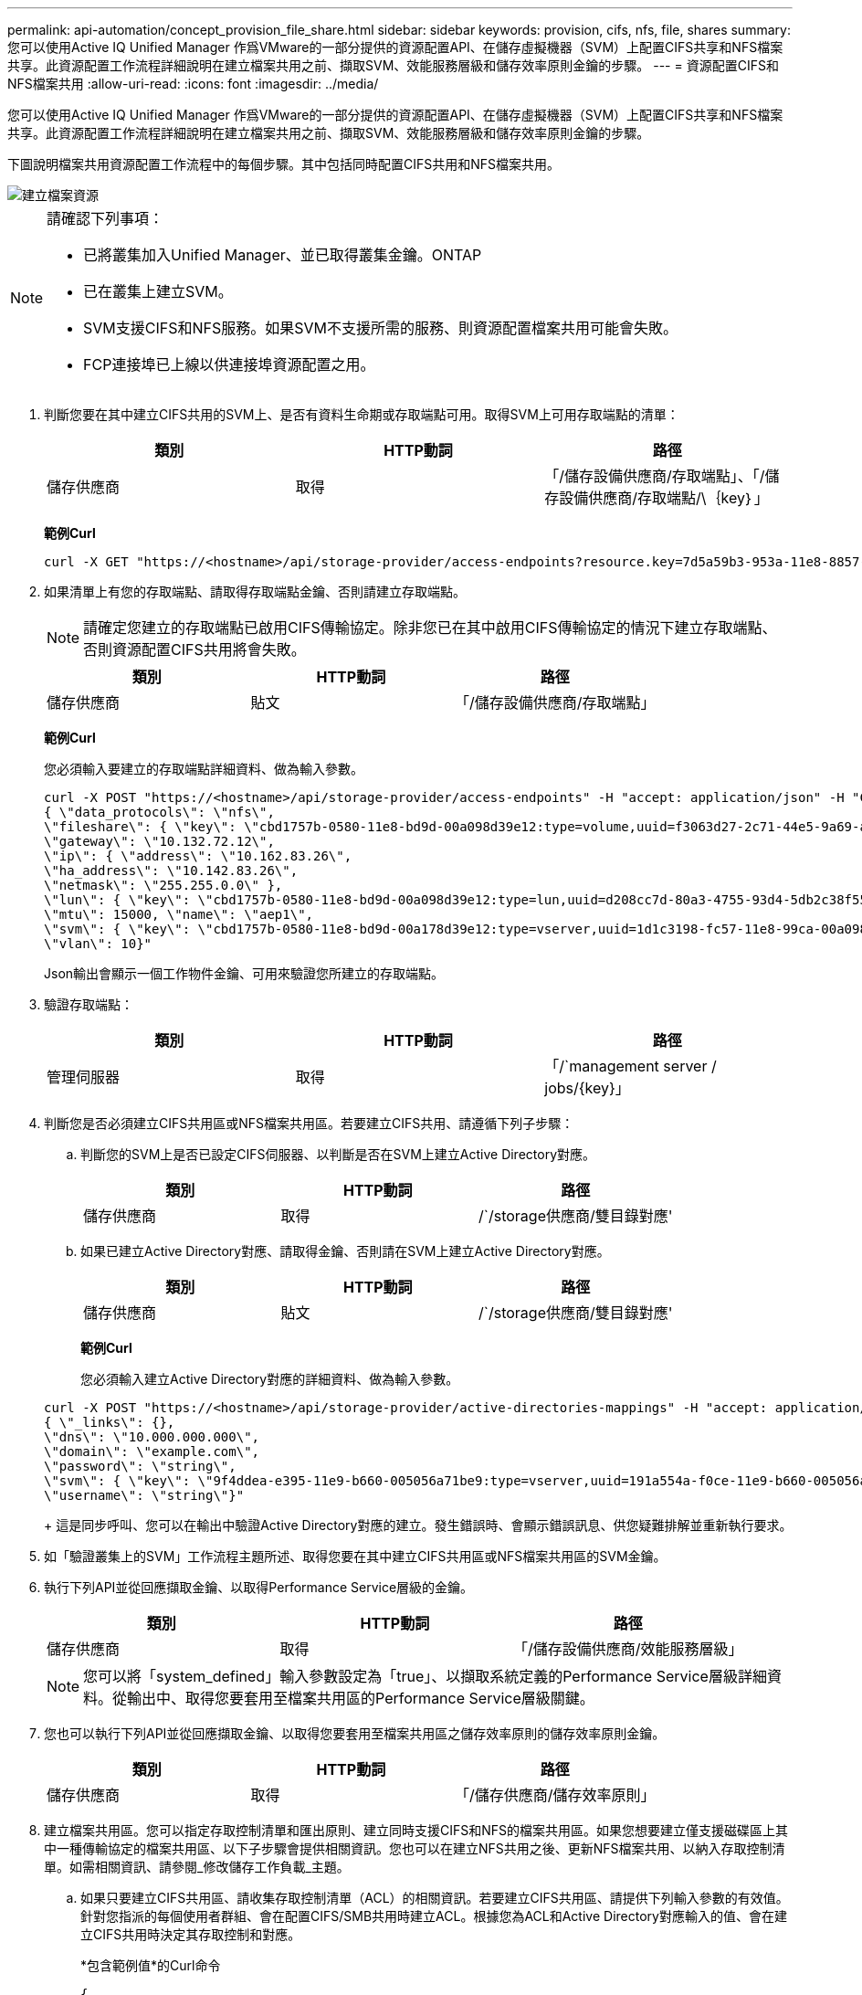 ---
permalink: api-automation/concept_provision_file_share.html 
sidebar: sidebar 
keywords: provision, cifs, nfs, file, shares 
summary: 您可以使用Active IQ Unified Manager 作爲VMware的一部分提供的資源配置API、在儲存虛擬機器（SVM）上配置CIFS共享和NFS檔案共享。此資源配置工作流程詳細說明在建立檔案共用之前、擷取SVM、效能服務層級和儲存效率原則金鑰的步驟。 
---
= 資源配置CIFS和NFS檔案共用
:allow-uri-read: 
:icons: font
:imagesdir: ../media/


[role="lead"]
您可以使用Active IQ Unified Manager 作爲VMware的一部分提供的資源配置API、在儲存虛擬機器（SVM）上配置CIFS共享和NFS檔案共享。此資源配置工作流程詳細說明在建立檔案共用之前、擷取SVM、效能服務層級和儲存效率原則金鑰的步驟。

下圖說明檔案共用資源配置工作流程中的每個步驟。其中包括同時配置CIFS共用和NFS檔案共用。

image::../media/create_fileshares.gif[建立檔案資源]

[NOTE]
====
請確認下列事項：

* 已將叢集加入Unified Manager、並已取得叢集金鑰。ONTAP
* 已在叢集上建立SVM。
* SVM支援CIFS和NFS服務。如果SVM不支援所需的服務、則資源配置檔案共用可能會失敗。
* FCP連接埠已上線以供連接埠資源配置之用。


====
. 判斷您要在其中建立CIFS共用的SVM上、是否有資料生命期或存取端點可用。取得SVM上可用存取端點的清單：
+
[cols="3*"]
|===
| 類別 | HTTP動詞 | 路徑 


 a| 
儲存供應商
 a| 
取得
 a| 
「/儲存設備供應商/存取端點」、「/儲存設備供應商/存取端點/\｛key｝」

|===
+
*範例Curl*

+
[listing]
----
curl -X GET "https://<hostname>/api/storage-provider/access-endpoints?resource.key=7d5a59b3-953a-11e8-8857-00a098dcc959" -H "accept: application/json" -H "Authorization: Basic <Base64EncodedCredentials>"
----
. 如果清單上有您的存取端點、請取得存取端點金鑰、否則請建立存取端點。
+
[NOTE]
====
請確定您建立的存取端點已啟用CIFS傳輸協定。除非您已在其中啟用CIFS傳輸協定的情況下建立存取端點、否則資源配置CIFS共用將會失敗。

====
+
[cols="3*"]
|===
| 類別 | HTTP動詞 | 路徑 


 a| 
儲存供應商
 a| 
貼文
 a| 
「/儲存設備供應商/存取端點」

|===
+
*範例Curl*

+
您必須輸入要建立的存取端點詳細資料、做為輸入參數。

+
[listing]
----
curl -X POST "https://<hostname>/api/storage-provider/access-endpoints" -H "accept: application/json" -H "Content-Type: application/json" -H "Authorization: Basic <Base64EncodedCredentials>"
{ \"data_protocols\": \"nfs\",
\"fileshare\": { \"key\": \"cbd1757b-0580-11e8-bd9d-00a098d39e12:type=volume,uuid=f3063d27-2c71-44e5-9a69-a3927c19c8fc\" },
\"gateway\": \"10.132.72.12\",
\"ip\": { \"address\": \"10.162.83.26\",
\"ha_address\": \"10.142.83.26\",
\"netmask\": \"255.255.0.0\" },
\"lun\": { \"key\": \"cbd1757b-0580-11e8-bd9d-00a098d39e12:type=lun,uuid=d208cc7d-80a3-4755-93d4-5db2c38f55a6\" },
\"mtu\": 15000, \"name\": \"aep1\",
\"svm\": { \"key\": \"cbd1757b-0580-11e8-bd9d-00a178d39e12:type=vserver,uuid=1d1c3198-fc57-11e8-99ca-00a098d38e12\" },
\"vlan\": 10}"
----
+
Json輸出會顯示一個工作物件金鑰、可用來驗證您所建立的存取端點。

. 驗證存取端點：
+
[cols="3*"]
|===
| 類別 | HTTP動詞 | 路徑 


 a| 
管理伺服器
 a| 
取得
 a| 
「/`management server / jobs/\{key}」

|===
. 判斷您是否必須建立CIFS共用區或NFS檔案共用區。若要建立CIFS共用、請遵循下列子步驟：
+
.. 判斷您的SVM上是否已設定CIFS伺服器、以判斷是否在SVM上建立Active Directory對應。
+
[cols="3*"]
|===
| 類別 | HTTP動詞 | 路徑 


 a| 
儲存供應商
 a| 
取得
 a| 
/`/storage供應商/雙目錄對應'

|===
.. 如果已建立Active Directory對應、請取得金鑰、否則請在SVM上建立Active Directory對應。
+
[cols="3*"]
|===
| 類別 | HTTP動詞 | 路徑 


 a| 
儲存供應商
 a| 
貼文
 a| 
/`/storage供應商/雙目錄對應'

|===
+
*範例Curl*

+
您必須輸入建立Active Directory對應的詳細資料、做為輸入參數。

+
[listing]
----
curl -X POST "https://<hostname>/api/storage-provider/active-directories-mappings" -H "accept: application/json" -H "Content-Type: application/json" -H "Authorization: Basic <Base64EncodedCredentials>"
{ \"_links\": {},
\"dns\": \"10.000.000.000\",
\"domain\": \"example.com\",
\"password\": \"string\",
\"svm\": { \"key\": \"9f4ddea-e395-11e9-b660-005056a71be9:type=vserver,uuid=191a554a-f0ce-11e9-b660-005056a71be9\" },
\"username\": \"string\"}"
----
+
這是同步呼叫、您可以在輸出中驗證Active Directory對應的建立。發生錯誤時、會顯示錯誤訊息、供您疑難排解並重新執行要求。



. 如「驗證叢集上的SVM」工作流程主題所述、取得您要在其中建立CIFS共用區或NFS檔案共用區的SVM金鑰。
. 執行下列API並從回應擷取金鑰、以取得Performance Service層級的金鑰。
+
[cols="3*"]
|===
| 類別 | HTTP動詞 | 路徑 


 a| 
儲存供應商
 a| 
取得
 a| 
「/儲存設備供應商/效能服務層級」

|===
+
[NOTE]
====
您可以將「system_defined」輸入參數設定為「true」、以擷取系統定義的Performance Service層級詳細資料。從輸出中、取得您要套用至檔案共用區的Performance Service層級關鍵。

====
. 您也可以執行下列API並從回應擷取金鑰、以取得您要套用至檔案共用區之儲存效率原則的儲存效率原則金鑰。
+
[cols="3*"]
|===
| 類別 | HTTP動詞 | 路徑 


 a| 
儲存供應商
 a| 
取得
 a| 
「/儲存供應商/儲存效率原則」

|===
. 建立檔案共用區。您可以指定存取控制清單和匯出原則、建立同時支援CIFS和NFS的檔案共用區。如果您想要建立僅支援磁碟區上其中一種傳輸協定的檔案共用區、以下子步驟會提供相關資訊。您也可以在建立NFS共用之後、更新NFS檔案共用、以納入存取控制清單。如需相關資訊、請參閱_修改儲存工作負載_主題。
+
.. 如果只要建立CIFS共用區、請收集存取控制清單（ACL）的相關資訊。若要建立CIFS共用區、請提供下列輸入參數的有效值。針對您指派的每個使用者群組、會在配置CIFS/SMB共用時建立ACL。根據您為ACL和Active Directory對應輸入的值、會在建立CIFS共用時決定其存取控制和對應。
+
*包含範例值*的Curl命令

+
[listing]
----
{
  "access_control": {
    "acl": [
      {
        "permission": "read",
        "user_or_group": "everyone"
      }
    ],
    "active_directory_mapping": {
      "key": "3b648c1b-d965-03b7-20da-61b791a6263c"
    },
----
.. 如果只要建立NFS檔案共用區、請收集匯出原則的相關資訊。若要建立NFS檔案共用、請提供下列輸入參數的有效值。根據您的值、匯出原則會在建立時附加至NFS檔案共用區。
+
[NOTE]
====
在資源配置NFS共用時、您可以提供所有必要的值來建立匯出原則、或是提供匯出原則金鑰、然後重複使用現有的匯出原則。如果您想要重複使用儲存VM的匯出原則、則需要新增匯出原則金鑰。除非您知道金鑰、否則可以使用「/資料中心/傳輸協定/ NFS /匯出原則」API來擷取匯出原則金鑰。若要建立新原則、您必須輸入下列範例所示的規則。對於輸入的規則、API會嘗試比對主機、儲存VM和規則、以搜尋現有的匯出原則。如果有現有的匯出原則、就會使用該原則。否則會建立新的匯出原則。

====
+
*包含範例值*的Curl命令

+
[listing]
----
"export_policy": {
      "key": "7d5a59b3-953a-11e8-8857-00a098dcc959:type=export_policy,uuid=1460288880641",
      "name_tag": "ExportPolicyNameTag",
      "rules": [
        {
          "clients": [
            {
              "match": "0.0.0.0/0"
            }
----


+
設定存取控制清單和匯出原則之後、請針對CIFS和NFS檔案共用提供必要輸入參數的有效值：



[NOTE]
====
儲存效率原則是建立檔案共用的選用參數。

====
[cols="3*"]
|===
| 類別 | HTTP動詞 | 路徑 


 a| 
儲存供應商
 a| 
貼文
 a| 
「/儲存設備供應商/檔案共用」

|===
Json輸出會顯示一個工作物件金鑰、您可以使用該金鑰來驗證您所建立的檔案共用。。使用查詢工作時傳回的工作物件金鑰來驗證檔案共用建立：

[cols="3*"]
|===
| 類別 | HTTP動詞 | 路徑 


 a| 
管理伺服器
 a| 
取得
 a| 
「/`management server / jobs/\{key}」

|===
回應結束時、您會看到建立的檔案共用金鑰。

[listing]
----

    ],
    "job_results": [
        {
            "name": "fileshareKey",
            "value": "7d5a59b3-953a-11e8-8857-00a098dcc959:type=volume,uuid=e581c23a-1037-11ea-ac5a-00a098dcc6b6"
        }
    ],
    "_links": {
        "self": {
            "href": "/api/management-server/jobs/06a6148bf9e862df:-2611856e:16e8d47e722:-7f87"
        }
    }
}
----
. 使用傳回的金鑰執行下列API、以驗證檔案共用的建立：
+
[cols="3*"]
|===
| 類別 | HTTP動詞 | 路徑 


 a| 
儲存供應商
 a| 
取得
 a| 
儲存設備供應商/檔案共用/\｛key｝

|===
+
* JSON*輸出範例*

+
您可以看到、「/Storage-provider/file-共享」的POST方法會在內部叫用每個功能所需的所有API、並建立物件。例如、它會叫用「/storage供應商/效能服務層級/」API、以便在檔案共用區上指派效能服務層級。

+
[listing]
----
{
    "key": "7d5a59b3-953a-11e8-8857-00a098dcc959:type=volume,uuid=e581c23a-1037-11ea-ac5a-00a098dcc6b6",
    "name": "FileShare_377",
    "cluster": {
        "uuid": "7d5a59b3-953a-11e8-8857-00a098dcc959",
        "key": "7d5a59b3-953a-11e8-8857-00a098dcc959:type=cluster,uuid=7d5a59b3-953a-11e8-8857-00a098dcc959",
        "name": "AFFA300-206-68-70-72-74",
        "_links": {
            "self": {
                "href": "/api/datacenter/cluster/clusters/7d5a59b3-953a-11e8-8857-00a098dcc959:type=cluster,uuid=7d5a59b3-953a-11e8-8857-00a098dcc959"
            }
        }
    },
    "svm": {
        "uuid": "b106d7b1-51e9-11e9-8857-00a098dcc959",
        "key": "7d5a59b3-953a-11e8-8857-00a098dcc959:type=vserver,uuid=b106d7b1-51e9-11e9-8857-00a098dcc959",
        "name": "RRT_ritu_vs1",
        "_links": {
            "self": {
                "href": "/api/datacenter/svm/svms/7d5a59b3-953a-11e8-8857-00a098dcc959:type=vserver,uuid=b106d7b1-51e9-11e9-8857-00a098dcc959"
            }
        }
    },
    "assigned_performance_service_level": {
        "key": "1251e51b-069f-11ea-980d-fa163e82bbf2",
        "name": "Value",
        "peak_iops": 75,
        "expected_iops": 75,
        "_links": {
            "self": {
                "href": "/api/storage-provider/performance-service-levels/1251e51b-069f-11ea-980d-fa163e82bbf2"
            }
        }
    },
    "recommended_performance_service_level": {
        "key": null,
        "name": "Idle",
        "peak_iops": null,
        "expected_iops": null,
        "_links": {}
    },
    "space": {
        "size": 104857600
    },
    "assigned_storage_efficiency_policy": {
        "key": null,
        "name": "Unassigned",
        "_links": {}
    },
    "access_control": {
        "acl": [
            {
                "user_or_group": "everyone",
                "permission": "read"
            }
        ],
        "export_policy": {
            "id": 1460288880641,
            "key": "7d5a59b3-953a-11e8-8857-00a098dcc959:type=export_policy,uuid=1460288880641",
            "name": "default",
            "rules": [
                {
                    "anonymous_user": "65534",
                    "clients": [
                        {
                            "match": "0.0.0.0/0"
                        }
                    ],
                    "index": 1,
                    "protocols": [
                        "nfs3",
                        "nfs4"
                    ],
                    "ro_rule": [
                        "sys"
                    ],
                    "rw_rule": [
                        "sys"
                    ],
                    "superuser": [
                        "none"
                    ]
                },
                {
                    "anonymous_user": "65534",
                    "clients": [
                        {
                            "match": "0.0.0.0/0"
                        }
                    ],
                    "index": 2,
                    "protocols": [
                        "cifs"
                    ],
                    "ro_rule": [
                        "ntlm"
                    ],
                    "rw_rule": [
                        "ntlm"
                    ],
                    "superuser": [
                        "none"
                    ]
                }
            ],
            "_links": {
                "self": {
                    "href": "/api/datacenter/protocols/nfs/export-policies/7d5a59b3-953a-11e8-8857-00a098dcc959:type=export_policy,uuid=1460288880641"
                }
            }
        }
    },
    "_links": {
        "self": {
            "href": "/api/storage-provider/file-shares/7d5a59b3-953a-11e8-8857-00a098dcc959:type=volume,uuid=e581c23a-1037-11ea-ac5a-00a098dcc6b6"
        }
    }
}
----

